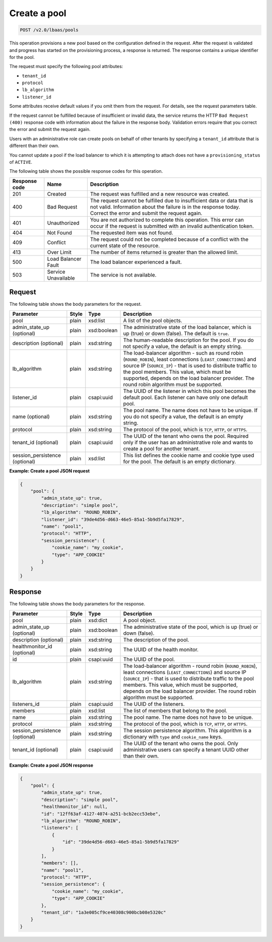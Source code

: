.. _create-pool-v2:

Create a pool
^^^^^^^^^^^^^^^^^^^^^^^^^^^^

.. code::

    POST /v2.0/lbaas/pools



This operation provisions a new pool based on the configuration defined
in the request. After the request is validated and progress has
started on the provisioning process, a response is returned. The
response contains a unique identifier for the pool.

The request must specify the following pool attributes:

-  ``tenant_id``

-  ``protocol``

-  ``lb_algorithm``

-  ``listener_id``

Some attributes receive default values if you omit them from the
request. For details, see the request parameters table.

If the request cannot be fulfilled because of insufficient or invalid data,
the service returns the HTTP ``Bad Request (400)``
response code with information about the failure in the response body.
Validation errors require that you correct the error and submit the
request again.

Users with an administrative role can create pools on behalf of other
tenants by specifying a ``tenant_id`` attribute that is different than
their own.

You cannot update a pool if the load balancer to which it is attempting
to attach does not have a ``provisioning_status`` of ``ACTIVE``.

The following table shows the possible response codes for this operation.

+---------+-----------------------+---------------------------------------------+
|Response | Name                  | Description                                 |
|code     |                       |                                             |
+=========+=======================+=============================================+
| 201     | Created               | The request was fulfilled and a new resource|
|         |                       | was created.                                |
+---------+-----------------------+---------------------------------------------+
| 400     | Bad Request           | The request cannot be fulfilled due to      |
|         |                       | insufficient data or data that is not valid.|
|         |                       | Information about the failure is in the     |
|         |                       | response today. Correct the error and submit|
|         |                       | the request again.                          |
+---------+-----------------------+---------------------------------------------+
| 401     | Unauthorized          | You are not authorized to complete this     |
|         |                       | operation. This error can occur if the      |
|         |                       | request is submitted with an invalid        |
|         |                       | authentication token.                       |
+---------+-----------------------+---------------------------------------------+
| 404     | Not Found             | The requested item was not found.           |
+---------+-----------------------+---------------------------------------------+
| 409     | Conflict              | The request could not be completed because  |
|         |                       | of a conflict with the current state of the |
|         |                       | resource.                                   |
+---------+-----------------------+---------------------------------------------+
| 413     | Over Limit            | The number of items returned is greater than|
|         |                       | the allowed limit.                          |
+---------+-----------------------+---------------------------------------------+
| 500     | Load Balancer Fault   | The load balancer experienced a fault.      |
+---------+-----------------------+---------------------------------------------+
| 503     | Service Unavailable   | The service is not available.               |
+---------+-----------------------+---------------------------------------------+

Request
""""""""""""""""


The following table shows the body parameters for the request.

+---------------------+-----------+-------------+------------------------------------------------------------------------------------+
| **Parameter**       | **Style** | Type        | Description                                                                        |
+=====================+===========+=============+====================================================================================+
| pool                | plain     | xsd:list    | A list of the pool objects.                                                        |
+---------------------+-----------+-------------+------------------------------------------------------------------------------------+
| admin_state_up      | plain     | xsd:boolean | The administrative state of the load balancer, which is up (true) or down (false). |
| (optional)          |           |             | The default is ``true``.                                                           |
+---------------------+-----------+-------------+------------------------------------------------------------------------------------+
| description         | plain     | xsd:string  | The human-readable description for the pool. If you do not specify a value, the    |
| (optional)          |           |             | default is an empty string.                                                        |
+---------------------+-----------+-------------+------------------------------------------------------------------------------------+
| lb_algorithm        | plain     | xsd:string  | The load-balancer algorithm - such as round robin (``ROUND_ROBIN``), least         |
|                     |           |             | connections (``LEAST_CONNECTIONS``) and source IP (``SOURCE_IP``) - that is used to|
|                     |           |             | distribute traffic to the pool members. This value, which must be supported,       |
|                     |           |             | depends on the load balancer provider. The round robin algorithm must be supported.|
+---------------------+-----------+-------------+------------------------------------------------------------------------------------+
| listener_id         | plain     | csapi:uuid  | The UUID of the listener in which this pool becomes the default pool. Each listener|
|                     |           |             | can have only one default pool.                                                    |
+---------------------+-----------+-------------+------------------------------------------------------------------------------------+
| name (optional)     | plain     | xsd:string  | The pool name. The name does not have to be unique. If you do not specify a value, |
|                     |           |             | the default is an empty string.                                                    |
+---------------------+-----------+-------------+------------------------------------------------------------------------------------+
| protocol            | plain     | xsd:string  | The protocol of the pool, which is ``TCP``, ``HTTP``, or ``HTTPS``.                |
+---------------------+-----------+-------------+------------------------------------------------------------------------------------+
| tenant_id           | plain     | csapi:uuid  | The UUID of the tenant who owns the pool. Required only if the user has an         |
| (optional)          |           |             | administrative role and wants to create a pool for another tenant.                 |
+---------------------+-----------+-------------+------------------------------------------------------------------------------------+
| session_persistence | plain     | xsd:list    | This list defines the cookie name and cookie type used for the pool.               |
| (optional)          |           |             | The default is an empty dictionary.                                                |
+---------------------+-----------+-------------+------------------------------------------------------------------------------------+


**Example: Create a pool JSON request**


.. code::

    {
        "pool": {
            "admin_state_up": true,
            "description": "simple pool",
            "lb_algorithm": "ROUND_ROBIN",
            "listener_id": "39de4d56-d663-46e5-85a1-5b9d5fa17829",
            "name": "pool1",
            "protocol": "HTTP",
            "session_persistence": {
                "cookie_name": "my_cookie",
                "type": "APP_COOKIE"
            }
        }
    }

Response
""""""""""""""""


The following table shows the body parameters for the response.

+---------------------+-----------+-------------+------------------------------------------------------------------------------------+
| **Parameter**       | **Style** | Type        | Description                                                                        |
+=====================+===========+=============+====================================================================================+
| pool                | plain     | xsd:dict    | A pool object.                                                                     |
+---------------------+-----------+-------------+------------------------------------------------------------------------------------+
| admin_state_up      | plain     | xsd:boolean | The administrative state of the pool, which is up (true) or down (false).          |
| (optional)          |           |             |                                                                                    |
+---------------------+-----------+-------------+------------------------------------------------------------------------------------+
| description         | plain     | xsd:string  | The description of the pool.                                                       |
| (optional)          |           |             |                                                                                    |
+---------------------+-----------+-------------+------------------------------------------------------------------------------------+
| healthmonitor_id    | plain     | xsd:string  | The UUID of the health monitor.                                                    |
| (optional)          |           |             |                                                                                    |
+---------------------+-----------+-------------+------------------------------------------------------------------------------------+
| id                  | plain     | csapi:uuid  | The UUID of the pool.                                                              |
+---------------------+-----------+-------------+------------------------------------------------------------------------------------+
| lb_algorithm        | plain     | xsd:string  | The load-balancer algorithm - round robin (``ROUND_ROBIN``), least                 |
|                     |           |             | connections (``LEAST_CONNECTIONS``) and source IP (``SOURCE_IP``) - that is used to|
|                     |           |             | distribute traffic to the pool members. This value, which must be supported,       |
|                     |           |             | depends on the load balancer provider. The round robin algorithm must be supported.|
+---------------------+-----------+-------------+------------------------------------------------------------------------------------+
| listeners_id        | plain     | csapi:uuid  | The UUID of the listeners.                                                         |
+---------------------+-----------+-------------+------------------------------------------------------------------------------------+
| members             | plain     | xsd:list    | The list of members that belong to the pool.                                       |
+---------------------+-----------+-------------+------------------------------------------------------------------------------------+
| name                | plain     | xsd:string  | The pool name. The name does not have to be unique.                                |
+---------------------+-----------+-------------+------------------------------------------------------------------------------------+
| protocol            | plain     | xsd:string  | The protocol of the pool, which is ``TCP``, ``HTTP``, or ``HTTPS``.                |
+---------------------+-----------+-------------+------------------------------------------------------------------------------------+
| session_persistence | plain     | xsd:string  | The session persistence algorithm. This algorithm is a dictionary with ``type`` and|
| (optional)          |           |             | ``cookie_name`` keys.                                                              |
+---------------------+-----------+-------------+------------------------------------------------------------------------------------+
| tenant_id           | plain     | csapi:uuid  | The UUID of the tenant who owns the pool. Only administrative users can specify a  |
| (optional)          |           |             | tenant UUID other than their own.                                                  |
+---------------------+-----------+-------------+------------------------------------------------------------------------------------+




**Example: Create a pool JSON response**

.. code::

    {
        "pool": {
            "admin_state_up": true,
            "description": "simple pool",
            "healthmonitor_id": null,
            "id": "12ff63af-4127-4074-a251-bcb2ecc53ebe",
            "lb_algorithm": "ROUND_ROBIN",
            "listeners": [
                {
                    "id": "39de4d56-d663-46e5-85a1-5b9d5fa17829"
                }
            ],
            "members": [],
            "name": "pool1",
            "protocol": "HTTP",
            "session_persistence": {
                "cookie_name": "my_cookie",
                "type": "APP_COOKIE"
            },
            "tenant_id": "1a3e005cf9ce40308c900bcb08e5320c"
        }
    }
